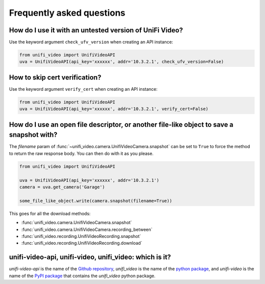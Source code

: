 .. _faq:

Frequently asked questions
==========================

How do I use it with an untested version of UniFi Video?
--------------------------------------------------------

Use the keyword argument ``check_ufv_version`` when creating an API instance:

.. code-block:: python

   from unifi_video import UnifiVideoAPI
   uva = UnifiVideoAPI(api_key='xxxxxx', addr='10.3.2.1', check_ufv_version=False)

How to skip cert verification?
------------------------------

Use the keyword argument ``verify_cert`` when creating an API instance:

.. code-block:: python

   from unifi_video import UnifiVideoAPI
   uva = UnifiVideoAPI(api_key='xxxxxx', addr='10.3.2.1', verify_cert=False)

How do I use an open file descriptor, or another file-like object to save a snapshot with?
------------------------------------------------------------------------------------------
The `filename` param of :func:`~unifi_video.camera.UnifiVideoCamera.snapshot` can be set to
``True`` to force the method to return the raw response body. You can then do with it as you
please.

.. code-block:: python

   from unifi_video import UnifiVideoAPI

   uva = UnifiVideoAPI(api_key='xxxxxx', addr='10.3.2.1')
   camera = uva.get_camera('Garage')

   some_file_like_object.write(camera.snapshot(filename=True))

This goes for all the download methods:

- :func:`unifi_video.camera.UnifiVideoCamera.snapshot`
- :func:`unifi_video.camera.UnifiVideoCamera.recording_between`
- :func:`unifi_video.recording.UnifiVideoRecording.snapshot`
- :func:`unifi_video.recording.UnifiVideoRecording.download`

unifi-video-api, unifi-video, unifi_video: which is it?
-------------------------------------------------------
`unifi-video-api` is the name of the `Github repository <https://github.com/yuppity/unifi-video-api>`_,
`unifi_video` is the name of the `python package <https://github.com/yuppity/unifi-video-api/tree/master/unifi_video>`_,
and `unifi-video` is the name of the `PyPI package <https://pypi.org/project/unifi-video/>`_ that contains the `unifi_video`
python package.
